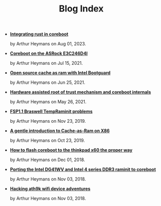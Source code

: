 #+TITLE: Blog Index

- *[[file:rust_coreboot.org][Integrating rust in coreboot]]*
  #+html: <p class='pubdate'>by Arthur Heymans on Aug 01, 2023.</p>
- *[[file:asrock_e3c246d4i.org][Coreboot on the ASRock E3C246D4I]]*
  #+html: <p class='pubdate'>by Arthur Heymans on Jul 15, 2021.</p>
- *[[file:no_fsp_t.org][Open source cache as ram with Intel Bootguard]]*
  #+html: <p class='pubdate'>by Arthur Heymans on Jun 25, 2021.</p>
- *[[file:rot_coreboot.org][Hardware assisted root of trust mechanism and coreboot internals]]*
  #+html: <p class='pubdate'>by Arthur Heymans on May 26, 2021.</p>
- *[[file:braswell_fsp.org][FSP1.1 Braswell TempRaminit problems]]*
  #+html: <p class='pubdate'>by Arthur Heymans on Nov 23, 2019.</p>
- *[[file:car.org][A gentle introduction to Cache-as-Ram on X86]]*
  #+html: <p class='pubdate'>by Arthur Heymans on Oct 23, 2019.</p>
- *[[file:x60flash.org][How to flash coreboot to the thinkpad x60 the proper way]]*
  #+html: <p class='pubdate'>by Arthur Heymans on Dec 01, 2018.</p>
- *[[file:dg41wv.org][Porting the Intel DG41WV and Intel 4 series DDR3 raminit to coreboot]]*
  #+html: <p class='pubdate'>by Arthur Heymans on Nov 03, 2018.</p>
- *[[file:ath9k_hacking.org][Hacking ath9k wifi device adventures]]*
  #+html: <p class='pubdate'>by Arthur Heymans on Nov 03, 2018.</p>
